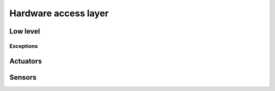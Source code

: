 .. _hardware:

Hardware access layer
=====================

Low level
---------

.. doxygenclass:: RLink
	:members:

.. doxygenclass:: Device
	:protected-members:

.. doxygenclass:: Port
	:members:


Exceptions
~~~~~~~~~~

.. doxygenclass:: LinkError
	:members:

.. doxygenstruct:: PortError
	:members:

.. doxygenstruct:: PinsDoublyMapped
	:members:



Actuators
---------

.. doxygenclass:: Drive
	:members:
.. doxygenclass:: Arm
	:members:
.. doxygenclass:: Courier
	:members:


Sensors
-------

.. doxygenclass:: EggSensor
	:members:
.. doxygenclass:: LineSensors
	:members:
